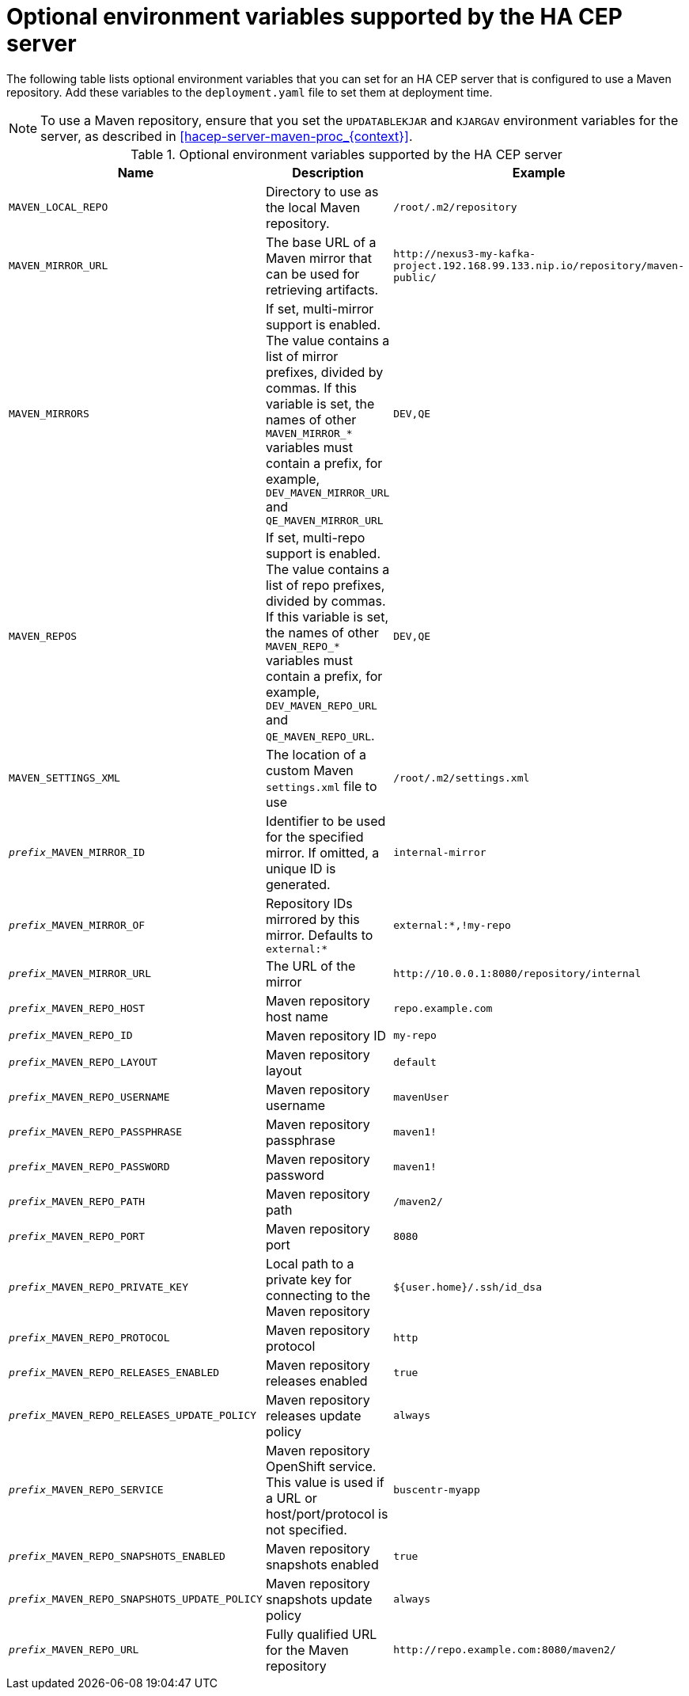 [id='hacep-server-environment-ref_{context}']
= Optional environment variables supported by the HA CEP server

The following table lists optional environment variables that you can set for an HA CEP server that is configured to use a Maven repository. Add these variables to the `deployment.yaml` file to set them at deployment time.

[NOTE]
====
To use a Maven repository, ensure that you set the `UPDATABLEKJAR` and `KJARGAV` environment variables for the server, as described in xref:hacep-server-maven-proc_{context}[].
====

.Optional environment variables supported by the HA CEP server

[cols="26%,49%,25%",options="header"]
|===
|Name|Description|Example

|`MAVEN_LOCAL_REPO`
|Directory to use as the local Maven repository.
|`/root/.m2/repository`

|`MAVEN_MIRROR_URL`
|The base URL of a Maven mirror that can be used for retrieving artifacts.
|`\http://nexus3-my-kafka-project.192.168.99.133.nip.io/repository/maven-public/`

|`MAVEN_MIRRORS`
|If set, multi-mirror support is enabled. The value contains a list of mirror prefixes, divided by commas. If this variable is set, the names of other `MAVEN_MIRROR_*` variables must contain a prefix, for example, `DEV_MAVEN_MIRROR_URL` and `QE_MAVEN_MIRROR_URL`
|`DEV,QE`

|`MAVEN_REPOS`
|If set, multi-repo support is enabled. The value contains a list of repo prefixes, divided by commas. If this variable is set, the names of other `MAVEN_REPO_*` variables must contain a prefix, for example, `DEV_MAVEN_REPO_URL` and `QE_MAVEN_REPO_URL`.
|`DEV,QE`

|`MAVEN_SETTINGS_XML`
|The location of a custom Maven `settings.xml` file to use
|`/root/.m2/settings.xml`
|`__prefix___MAVEN_MIRROR_ID`
|Identifier to be used for the specified mirror. If omitted, a unique ID is generated.
|`internal-mirror`

|`__prefix___MAVEN_MIRROR_OF`
|Repository IDs mirrored by this mirror. Defaults to `external:*`
|`external:*,!my-repo`

|`__prefix___MAVEN_MIRROR_URL`
|The URL of the mirror
|`\http://10.0.0.1:8080/repository/internal`

|`__prefix___MAVEN_REPO_HOST`
|Maven repository host name
|`repo.example.com`

|`__prefix___MAVEN_REPO_ID`
|Maven repository ID
|`my-repo`

|`__prefix___MAVEN_REPO_LAYOUT`
|Maven repository layout
|`default`

|`__prefix___MAVEN_REPO_USERNAME`
|Maven repository username
|`mavenUser`

|`__prefix___MAVEN_REPO_PASSPHRASE`
|Maven repository passphrase
|`maven1!`

|`__prefix___MAVEN_REPO_PASSWORD`
|Maven repository password
|`maven1!`

|`__prefix___MAVEN_REPO_PATH`
|Maven repository path
|`/maven2/`

|`__prefix___MAVEN_REPO_PORT`
|Maven repository port
|`8080`

|`__prefix___MAVEN_REPO_PRIVATE_KEY`
|Local path to a private key for connecting to the Maven repository
|`${user.home}/.ssh/id_dsa`

|`__prefix___MAVEN_REPO_PROTOCOL`
|Maven repository protocol
|`http`

|`__prefix___MAVEN_REPO_RELEASES_ENABLED`
|Maven repository releases enabled
|`true`

|`__prefix___MAVEN_REPO_RELEASES_UPDATE_POLICY`
|Maven repository releases update policy
|`always`

|`__prefix___MAVEN_REPO_SERVICE`
|Maven repository OpenShift service. This value is used if a URL or host/port/protocol is not specified.
|`buscentr-myapp`

|`__prefix___MAVEN_REPO_SNAPSHOTS_ENABLED`
|Maven repository snapshots enabled
|`true`

|`__prefix___MAVEN_REPO_SNAPSHOTS_UPDATE_POLICY`
|Maven repository snapshots update policy
|`always`

|`__prefix___MAVEN_REPO_URL`
|Fully qualified URL for the Maven repository
|`\http://repo.example.com:8080/maven2/`

|===
